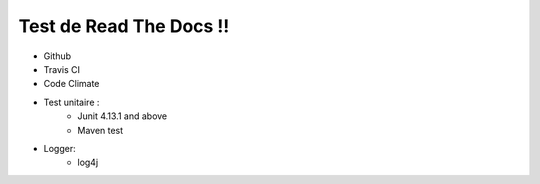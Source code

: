 Test de Read The Docs !!
=============================

• Github
• Travis CI
• Code Climate
• Test unitaire :
		- Junit 4.13.1 and above
		- Maven test
• Logger:
		- log4j

